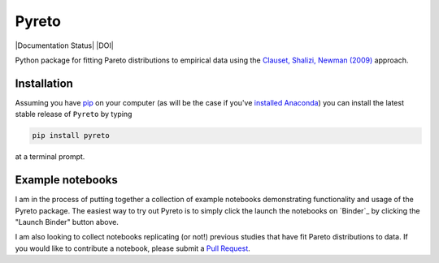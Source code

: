 Pyreto
=============

|Build Status| |Coverage Status| |Documentation Status| |Code Climate| |Latest Version| |Downloads| |DOI|

.. |Build Status| image:: https://travis-ci.org/davidrpugh/Pyreto.svg?branch=master
   :target: https://travis-ci.org/davidrpugh/Pyreto
.. |Coverage Status| image:: https://coveralls.io/repos/github/davidrpugh/Pyreto/badge.svg?branch=master
   :target: https://coveralls.io/github/davidrpugh/Pyreto?branch=master
.. |Code Climate| image:: https://codeclimate.com/github/davidrpugh/Pyreto/badges/gpa.svg
   :target: https://codeclimate.com/github/davidrpugh/Pyreto
.. |Latest Version| image:: https://img.shields.io/pypi/v/Pyreto.svg
   :target: https://pypi.python.org/pypi/Pyreto/
.. |Downloads| image:: https://img.shields.io/pypi/dm/Pyreto.svg
   :target: https://pypi.python.org/pypi/Pyreto/

Python package for fitting Pareto distributions to empirical data using the `Clauset, Shalizi, Newman (2009)`_ approach.

.. _`Clauset, Shalizi, Newman (2009)`: http://arxiv.org/pdf/0706.1062v2.pdf

Installation
------------

Assuming you have `pip`_ on your computer (as will be the case if you've `installed Anaconda`_) you can install the latest stable release of ``Pyreto`` by typing

.. code:: bash

    pip install pyreto

at a terminal prompt.

.. _pip: https://pypi.python.org/pypi/pip
.. _`installed Anaconda`: https://www.continuum.io/downloads

Example notebooks
-----------------
|Launch Binder|

I am in the process of putting together a collection of example notebooks demonstrating functionality and usage of the Pyreto package. The easiest way to try out Pyreto is to simply click the launch the notebooks on `Binder`_ by clicking the "Launch Binder" button above.

I am also looking to collect notebooks replicating (or not!) previous studies that have fit Pareto distributions to data. If you would like to contribute a notebook, please submit a `Pull Request`_.

.. Binder: http://mybinder.org/
.. _`Pull Request`: https://help.github.com/articles/using-pull-requests/
.. |Launch Binder| image:: http://mybinder.org/badge.svg :target: http://mybinder.org/repo/davidrpugh/Pyreto
